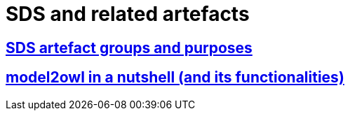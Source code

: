 = SDS and related artefacts

== xref:workflow/SDS and related artefacts/SDSArtefacts.adoc[SDS artefact groups and purposes]

== xref:workflow/SDS and related artefacts/model2owl.adoc[model2owl in a nutshell (and its functionalities)]